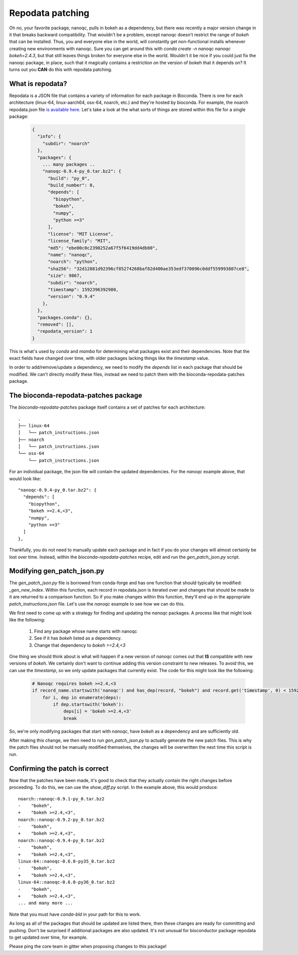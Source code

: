 Repodata patching
=================

Oh no, your favorite package, nanoqc, pulls in bokeh as a dependency, but there
was recently a major version change in it that breaks backward compatibility.
That wouldn't be a problem, except nanoqc doesn't restrict the range of `bokeh`
that can be installed. Thus, you and everyone else in the world, will
constantly get non-functional installs whenever creating new environments with
nanoqc. Sure you can get around this with `conda create -n nanoqc nanoqc bokeh=2.4.3`,
but that still leaves things broken for everyone else in the world. Wouldn't it
be nice if you could just fix the nanoqc package, in place, such that it
magically contains a restriction on the version of bokeh that it depends on? It
turns out you **CAN** do this with repodata patching.

What is repodata?
-----------------

Repodata is a JSON file that contains a variety of information for each package
in Bioconda. There is one for each architecture (linux-64, linux-aarch64, osx-64, noarch, etc.)
and they're hosted by bioconda. For example, the noarch repodata.json file `is
available here <https://conda.anaconda.org/bioconda/noarch/repodata.json>`_.
Let's take a look at the what sorts of things are stored within this file for a
single package:

   .. code-block:: json

    {
      "info": {
        "subdir": "noarch"
      },
      "packages": {
        ... many packages ..
        "nanoqc-0.9.4-py_0.tar.bz2": {
          "build": "py_0",
          "build_number": 0,
          "depends": [
            "biopython",
            "bokeh",
            "numpy",
            "python >=3"
          ],
          "license": "MIT License",
          "license_family": "MIT",
          "md5": "ebe00c0c2390252a67f5f6419dd4db80",
          "name": "nanoqc",
          "noarch": "python",
          "sha256": "32d12881d92396cf85274268baf82d400ae353edf370096c0ddf559993807ce8",
          "size": 9867,
          "subdir": "noarch",
          "timestamp": 1592396392980,
          "version": "0.9.4"
        },
      },
      "packages.conda": {},
      "removed": [],
      "repodata_version": 1
    }

This is what's used by `conda` and `mamba` for determining what packages exist
and their dependencies. Note that the exact fields have changed over time, with
older packages lacking things like the `timestamp` value.

In order to add/remove/update a dependency, we need to modify the `depends` list
in each package that should be modified. We can't directly modify these files,
instead we need to patch them with the bioconda-repodata-patches package.

The bioconda-repodata-patches package
-------------------------------------

The `bioconda-repodata-patches` package itself contains a set of patches for
each architecture::

    .
    ├── linux-64
    │   └── patch_instructions.json
    ├── noarch
    │   └── patch_instructions.json
    └── osx-64
        └── patch_instructions.json
..
  TODO: update when bioconda-repodata-patches is updated with linux-aarch64

For an individual package, the json file will contain the updated dependencies.
For the `nanoqc` example above, that would look like::

    "nanoqc-0.9.4-py_0.tar.bz2": {
      "depends": [
        "biopython",
        "bokeh >=2.4,<3",
        "numpy",
        "python >=3"
      ]
    },

Thankfully, you do not need to manually update each package and in fact if you
do your changes will almost certainly be lost over time. Instead, within the
`bioconda-repodata-patches` recipe, edit and run the `gen_patch_json.py` script.

Modifying gen_patch_json.py
---------------------------

The `gen_patch_json.py` file is borrowed from conda-forge and has one function
that should typically be modified: `_gen_new_index`. Within this function, each
record in repodata.json is iterated over and changes that should be made to it
are returned to a comparison function. So if you make changes within this
function, they'll end up in the appropriate `patch_instructions.json` file.
Let's use the `nanoqc` example to see how we can do this.

We first need to come up with a strategy for finding and updating the `nanoqc`
packages. A process like that might look like the following:

 1. Find any package whose name starts with nanoqc
 2. See if it has `bokeh` listed as a dependency.
 3. Change that dependency to `bokeh >=2.4,<3`

One thing we should think about is what will happen if a new version of `nanoqc`
comes out that **IS** compatible with new versions of `bokeh`. We certainly
don't want to continue adding this version constraint to new releases. To avoid
this, we can use the `timestamp`, so we only update packages that currently
exist. The code for this might look like the following:

  .. code-block:: python

    # Nanoqc requires bokeh >=2.4,<3
    if record_name.startswith('nanoqc') and has_dep(record, "bokeh") and record.get('timestamp', 0) < 1592397000000:
        for i, dep in enumerate(deps):
            if dep.startswith('bokeh'):
                deps[i] = 'bokeh >=2.4,<3'
                break

So, we're only modifying packages that start with `nanoqc`, have `bokeh` as a
dependency and are sufficiently old.

After making this change, we then need to run `gen_patch_json.py` to actually
generate the new patch files. This is why the patch files should not be manually
modified themselves, the changes will be overwritten the next time this script
is run.

Confirming the patch is correct
-------------------------------

Now that the patches have been made, it's good to check that they actually
contain the right changes before proceeding. To do this, we can use the
`show_diff.py` script. In the example above, this would produce::

    noarch::nanoqc-0.9.1-py_0.tar.bz2
    -    "bokeh",
    +    "bokeh >=2.4,<3",
    noarch::nanoqc-0.9.2-py_0.tar.bz2
    -    "bokeh",
    +    "bokeh >=2.4,<3",
    noarch::nanoqc-0.9.4-py_0.tar.bz2
    -    "bokeh",
    +    "bokeh >=2.4,<3",
    linux-64::nanoqc-0.6.0-py35_0.tar.bz2
    -    "bokeh",
    +    "bokeh >=2.4,<3",
    linux-64::nanoqc-0.6.0-py36_0.tar.bz2
    -    "bokeh",
    +    "bokeh >=2.4,<3",
    ... and many more ...

Note that you must have `conda-bld` in your path for this to work.

As long as all of the packages that should be updated are listed there, then
these changes are ready for committing and pushing. Don't be surprised if
additional packages are also updated. It's not unusual for bioconductor package
repodata to get updated over time, for example.

Please ping the core team in gitter when proposing changes to this package!
